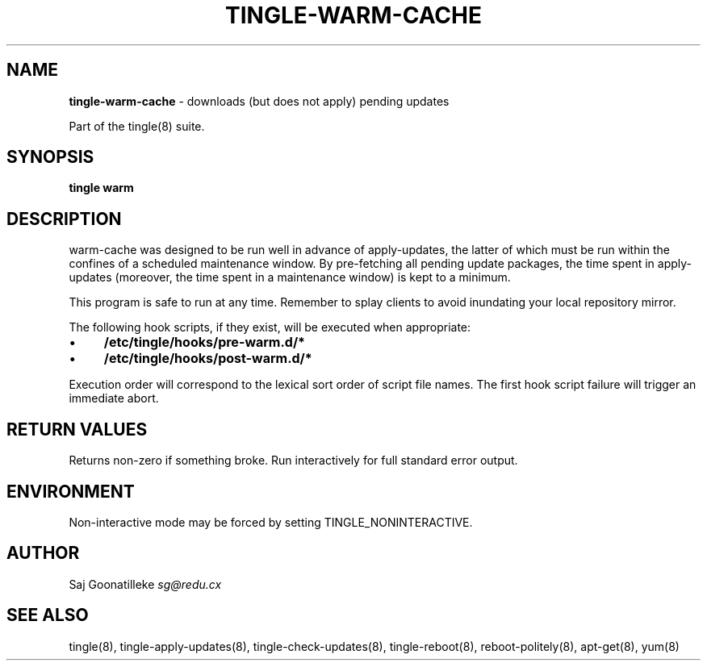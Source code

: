 .\" generated with Ronn/v0.7.3
.\" http://github.com/rtomayko/ronn/tree/0.7.3
.
.TH "TINGLE\-WARM\-CACHE" "8" "June 2011" "" ""
.
.SH "NAME"
\fBtingle\-warm\-cache\fR \- downloads (but does not apply) pending updates
.
.P
Part of the tingle(8) suite\.
.
.SH "SYNOPSIS"
\fBtingle\fR \fBwarm\fR
.
.SH "DESCRIPTION"
warm\-cache was designed to be run well in advance of apply\-updates, the latter of which must be run within the confines of a scheduled maintenance window\. By pre\-fetching all pending update packages, the time spent in apply\-updates (moreover, the time spent in a maintenance window) is kept to a minimum\.
.
.P
This program is safe to run at any time\. Remember to splay clients to avoid inundating your local repository mirror\.
.
.P
The following hook scripts, if they exist, will be executed when appropriate:
.
.IP "\(bu" 4
\fB/etc/tingle/hooks/pre\-warm\.d/*\fR
.
.IP "\(bu" 4
\fB/etc/tingle/hooks/post\-warm\.d/*\fR
.
.IP "" 0
.
.P
Execution order will correspond to the lexical sort order of script file names\. The first hook script failure will trigger an immediate abort\.
.
.SH "RETURN VALUES"
Returns non\-zero if something broke\. Run interactively for full standard error output\.
.
.SH "ENVIRONMENT"
Non\-interactive mode may be forced by setting TINGLE_NONINTERACTIVE\.
.
.SH "AUTHOR"
Saj Goonatilleke \fIsg@redu\.cx\fR
.
.SH "SEE ALSO"
tingle(8), tingle\-apply\-updates(8), tingle\-check\-updates(8), tingle\-reboot(8), reboot\-politely(8), apt\-get(8), yum(8)
